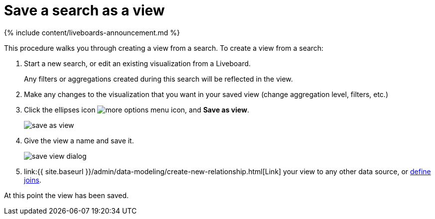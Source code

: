 = Save a search as a view
:last_updated: 11/05/2021
:linkattrs:
:experimental:
:page-aliases: /complex-search/create-aggregated-worksheet.adoc
:summary: If you want to search on top of another search, try saving your search as a view. Then, you can use the saved view as a data source for a new search.

{% include content/liveboards-announcement.md %}

This procedure walks you through creating a view from a search.
To create a view from a search:

. Start a new search, or edit an existing visualization from a Liveboard.
+
Any filters or aggregations created during this search will be reflected in the view.

. Make any changes to the visualization that you want in your saved view (change aggregation level, filters, etc.)
. Click the ellipses icon  image:{{ site.baseurl }}/images/icon-ellipses.png[more options menu icon], and *Save as view*.
+
image::{{ site.baseurl }}/images/save_as_view.png[]

. Give the view a name and save it.
+
image::{{ site.baseurl }}/images/save_view_dialog.png[]

. link:{{ site.baseurl }}/admin/data-modeling/create-new-relationship.html[Link] your view to any other data source, or xref:constraints.adoc[define joins].

At this point the view has been saved.
